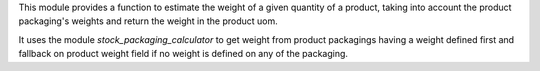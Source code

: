 This module provides a function to estimate the weight of a given quantity of a product,
taking into account the product packaging's weights and return the weight in the product uom.

It uses the module `stock_packaging_calculator` to get weight from product packagings
having a weight defined first and fallback on product weight field
if no weight is defined on any of the packaging.
